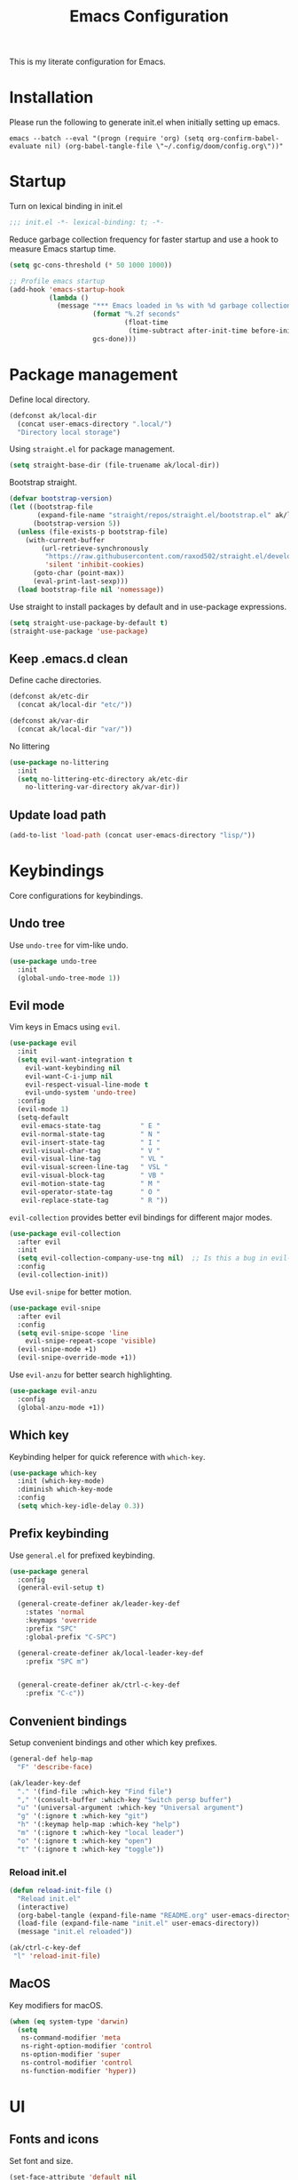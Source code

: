 #+TITLE: Emacs Configuration
#+PROPERTY: header-args:emacs-lisp :tangle init.el :comments link

This is my literate configuration for Emacs.

* Installation
Please run the following to generate init.el when initially setting up emacs.
#+begin_src shell :tangle no
emacs --batch --eval "(progn (require 'org) (setq org-confirm-babel-evaluate nil) (org-babel-tangle-file \"~/.config/doom/config.org\"))"
#+end_src

* Startup
Turn on lexical binding in init.el
#+begin_src emacs-lisp
;;; init.el -*- lexical-binding: t; -*-
#+end_src

Reduce garbage collection frequency for faster startup and use a hook to measure Emacs startup time.
#+begin_src emacs-lisp
(setq gc-cons-threshold (* 50 1000 1000))

;; Profile emacs startup
(add-hook 'emacs-startup-hook
          (lambda ()
            (message "*** Emacs loaded in %s with %d garbage collections."
                     (format "%.2f seconds"
                             (float-time
                              (time-subtract after-init-time before-init-time)))
                     gcs-done)))
#+end_src

* Package management
Define local directory.
#+begin_src emacs-lisp
(defconst ak/local-dir
  (concat user-emacs-directory ".local/")
  "Directory local storage")
#+end_src

Using =straight.el= for package management.
#+begin_src emacs-lisp
  (setq straight-base-dir (file-truename ak/local-dir))
#+end_src

Bootstrap straight.
#+begin_src emacs-lisp
(defvar bootstrap-version)
(let ((bootstrap-file
       (expand-file-name "straight/repos/straight.el/bootstrap.el" ak/local-dir))
      (bootstrap-version 5))
  (unless (file-exists-p bootstrap-file)
    (with-current-buffer
        (url-retrieve-synchronously
         "https://raw.githubusercontent.com/raxod502/straight.el/develop/install.el"
         'silent 'inhibit-cookies)
      (goto-char (point-max))
      (eval-print-last-sexp)))
  (load bootstrap-file nil 'nomessage))
#+end_src

Use straight to install packages by default and in use-package expressions.
#+begin_src emacs-lisp
(setq straight-use-package-by-default t)
(straight-use-package 'use-package)
#+end_src

** Keep .emacs.d clean
Define cache directories.
#+begin_src emacs-lisp
(defconst ak/etc-dir
  (concat ak/local-dir "etc/"))

(defconst ak/var-dir
  (concat ak/local-dir "var/"))
#+end_src

No littering
#+begin_src emacs-lisp
  (use-package no-littering
    :init
    (setq no-littering-etc-directory ak/etc-dir
	  no-littering-var-directory ak/var-dir))
#+end_src

** Update load path
#+begin_src emacs-lisp
(add-to-list 'load-path (concat user-emacs-directory "lisp/"))
#+end_src

* Keybindings
Core configurations for keybindings.
** Undo tree
Use =undo-tree= for vim-like undo.
#+begin_src emacs-lisp
(use-package undo-tree
  :init
  (global-undo-tree-mode 1))
#+end_src

** Evil mode
Vim keys in Emacs using =evil=.
#+begin_src emacs-lisp
  (use-package evil
    :init
    (setq evil-want-integration t
	  evil-want-keybinding nil
	  evil-want-C-i-jump nil
	  evil-respect-visual-line-mode t
	  evil-undo-system 'undo-tree)
    :config
    (evil-mode 1)
    (setq-default
     evil-emacs-state-tag          " E "
     evil-normal-state-tag         " N "
     evil-insert-state-tag         " I "
     evil-visual-char-tag          " V "
     evil-visual-line-tag          " VL "
     evil-visual-screen-line-tag   " VSL "
     evil-visual-block-tag         " VB "
     evil-motion-state-tag         " M "
     evil-operator-state-tag       " O "
     evil-replace-state-tag        " R "))
#+end_src

=evil-collection= provides better evil bindings for different major modes.
#+begin_src emacs-lisp
(use-package evil-collection
  :after evil
  :init
  (setq evil-collection-company-use-tng nil)  ;; Is this a bug in evil-collection?
  :config
  (evil-collection-init))
#+end_src

Use =evil-snipe= for better motion.
#+begin_src emacs-lisp
  (use-package evil-snipe
    :after evil
    :config
    (setq evil-snipe-scope 'line
	  evil-snipe-repeat-scope 'visible)
    (evil-snipe-mode +1)
    (evil-snipe-override-mode +1))
#+end_src

Use =evil-anzu= for better search highlighting.
#+begin_src emacs-lisp
  (use-package evil-anzu
    :config
    (global-anzu-mode +1))
#+end_src

** Which key
Keybinding helper for quick reference with =which-key=.
#+begin_src emacs-lisp
(use-package which-key
  :init (which-key-mode)
  :diminish which-key-mode
  :config
  (setq which-key-idle-delay 0.3))
#+end_src

** Prefix keybinding
Use =general.el= for prefixed keybinding.
#+begin_src emacs-lisp
  (use-package general
    :config
    (general-evil-setup t)

    (general-create-definer ak/leader-key-def
      :states 'normal
      :keymaps 'override
      :prefix "SPC"
      :global-prefix "C-SPC")

    (general-create-definer ak/local-leader-key-def
      :prefix "SPC m")


    (general-create-definer ak/ctrl-c-key-def
      :prefix "C-c"))
#+end_src

** Convenient bindings
Setup convenient bindings and other which key prefixes.
#+begin_src emacs-lisp
  (general-def help-map
    "F" 'describe-face)

  (ak/leader-key-def
    "." '(find-file :which-key "Find file")
    "," '(consult-buffer :which-key "Switch persp buffer")
    "u" '(universal-argument :which-key "Universal argument")
    "g" '(:ignore t :which-key "git")
    "h" '(:keymap help-map :which-key "help")
    "m" '(:ignore t :which-key "local leader")
    "o" '(:ignore t :which-key "open")
    "t" '(:ignore t :which-key "toggle"))
#+end_src

*** Reload init.el
#+begin_src emacs-lisp
  (defun reload-init-file ()
    "Reload init.el"
    (interactive)
    (org-babel-tangle (expand-file-name "README.org" user-emacs-directory))
    (load-file (expand-file-name "init.el" user-emacs-directory))
    (message "init.el reloaded"))

  (ak/ctrl-c-key-def
   "l" 'reload-init-file)
#+end_src

** MacOS
Key modifiers for macOS.
#+begin_src emacs-lisp
  (when (eq system-type 'darwin)
    (setq
     ns-command-modifier 'meta
     ns-right-option-modifier 'control
     ns-option-modifier 'super
     ns-control-modifier 'control
     ns-function-modifier 'hyper))
#+end_src

* UI
** Fonts and icons
Set font and size.
#+begin_src emacs-lisp
 (set-face-attribute 'default nil
                       :font "Source Code Pro"
                       :weight 'Regular
                       :height 170)
#+end_src

Use =all-the-icons=.
#+begin_src emacs-lisp
(use-package all-the-icons
  :if (display-graphic-p))
#+end_src

** Clean up Emacs UI
#+begin_src emacs-lisp
(setq inhibit-startup-message t)
(scroll-bar-mode -1)
(tool-bar-mode -1)
(tooltip-mode -1)
(set-fringe-mode 10)
(menu-bar-mode -1)
#+end_src

** Frame size
Always fullscreen.
#+begin_src emacs-lisp
(set-frame-parameter nil 'fullscreen 'fullboth)
  ;;(add-to-list 'default-frame-alist '(fullscreen . maximized))
#+end_src

Keybinding to toggle fullscreen.
#+begin_src emacs-lisp
  (ak/leader-key-def
    "tF" '(toggle-frame-fullscreen :which-key "Fullscreen"))
#+end_src

** Date and time
Set date and time display format.
#+begin_src emacs-lisp
  (setq display-time-day-and-date t
	display-time-format "%a %b %d %I:%M%p"
	display-time-default-load-average nil)
  (display-time-mode +1)
#+end_src

** Battery
Use =fancy-battery= for a nicer battery display
#+begin_src emacs-lisp
  (use-package fancy-battery
    :hook (after-init . fancy-battery-mode)
    :config
    (setq fancy-battery-show-percentage t))
#+end_src

** Don't ring the bell
#+begin_src emacs-lisp
  (setq ring-bell-function 'ignore)
#+end_src

** Dashboard
Setup a minimal dashboard
#+begin_src emacs-lisp
  (use-package dashboard
    :ensure t
    :init
    (dashboard-setup-startup-hook)
    :config
    (setq dashboard-banner-logo-title "Welcome to Emacs"
	  dashboard-startup-banner (expand-file-name "emacs.png" user-emacs-directory)
	  dashboard-center-content t
	  dashboard-show-shortcuts nil
	  dashboard-items '()
	  initial-buffer-choice (lambda () (get-buffer "*dashboard*")))
    (dashboard-insert-startupify-lists))
#+end_src

** Theme
Trying out =modus-themes=.
#+begin_src emacs-lisp
  (use-package modus-themes
    :init
    (setq modus-themes-italic-constructs t
	  modus-themes-bold-constructs nil
	  modus-themes-syntax '(green-strings)
	  modus-themes-prompts '(bold intense)
	  modus-themes-completions
	  '((matches . (extrabold background))
	    (selection . (semibold accented))
	    (popup . (extrabold)))
	  modus-themes-headings
	  '((1 . (background overline rainbow 1.25))
	    (2 . (background rainbow 1.1))
	    (3 . (background rainbow 1.05))
	    (t . (rainbow))))
    (modus-themes-load-themes)
    :config
    (modus-themes-load-vivendi))

  (ak/leader-key-def
    "tt" '(modus-themes-toggle :which-key "Modus themes"))
#+end_src

** Modeline
Setup and configure =doom-modeline=.
#+begin_src emacs-lisp
  (use-package doom-modeline
    :ensure t
    :after (modus-themes)
    :hook (after-init . doom-modeline-mode)
    :config
    (setq doom-modeline-buffer-encoding nil
	  doom-modeline-major-mode-icon t
	  doom-modeline-modal-icon nil)
    ;; Show text column number in modeline
    (column-number-mode)
#+end_src

Remove doom-modeline battery hooks to display battery status in tab bar.
#+begin_src emacs-lisp
    (remove-hook 'display-battery-mode-hook 'doom-modeline-override-battery-modeline)
    (remove-hook 'doom-modeline-mode-hook 'doom-modeline-override-battery-modeline))
#+end_src

Change faces of modeline evil indicators.
#+begin_src emacs-lisp
  (defun ak/doom-modeline-evil-indicator-set-colors-h ()
    (set-face-attribute 'doom-modeline-evil-emacs-state    nil :background (modus-themes-color 'magenta)         :foreground (modus-themes-color 'bg-main))
    (set-face-attribute 'doom-modeline-evil-normal-state   nil :background (modus-themes-color 'green)           :foreground (modus-themes-color 'bg-main))
    (set-face-attribute 'doom-modeline-evil-insert-state   nil :background (modus-themes-color 'blue)            :foreground (modus-themes-color 'bg-main))
    (set-face-attribute 'doom-modeline-evil-visual-state   nil :background (modus-themes-color 'orange-intense)  :foreground (modus-themes-color 'bg-main))
    (set-face-attribute 'doom-modeline-evil-motion-state   nil :background (modus-themes-color 'red-intense)     :foreground (modus-themes-color 'fg-main))
    (set-face-attribute 'doom-modeline-evil-operator-state nil :background (modus-themes-color 'yellow-intense)  :foreground (modus-themes-color 'bg-main))
    (set-face-attribute 'doom-modeline-evil-replace-state  nil :background (modus-themes-color 'magenta-intense) :foreground (modus-themes-color 'fg-main)))

  (add-hook 'doom-modeline-mode-hook 'ak/doom-modeline-evil-indicator-set-colors-h)
  (add-hook 'modus-themes-after-load-theme-hook 'ak/doom-modeline-evil-indicator-set-colors-h)
#+end_src

*** Hide modeline
#+begin_src emacs-lisp
  (use-package hide-mode-line
    :hook ((vterm-mode eshell-mode) . hide-mode-line-mode)
    :config
    (ak/leader-key-def
      "tm" '(hide-mode-line-mode :which-key "Modeline")))
#+end_src

** Tab bar
Use the tab bar as a global modeline.
#+begin_src emacs-lisp
  (setq tab-bar-format '(tab-bar-format-align-right tab-bar-format-global)
	auto-resize-tab-bars nil)
  (tab-bar-mode +1)
#+end_src

Properly format global mode string as it is used by the tab bar.
#+begin_src emacs-lisp
  (defun ak/format-global-mode-string ()
    "Format `global-mode-string' to display perspective, time and battery"
    (setq global-mode-string '("" (:eval (persp-mode-line)) " | " display-time-string "| " fancy-battery-mode-line " |")))

  (add-hook 'after-init-hook #'ak/format-global-mode-string)
#+end_src

*** Toggle tab bar
#+begin_src emacs-lisp
    (ak/leader-key-def
      "tb" '(tab-bar-mode :which-key "Tab bar"))
#+end_src

** Better scrolling
Add smooth scrolling and mouse scroll support.
#+begin_src emacs-lisp
  (setq scroll-step 1
	mouse-wheel-scroll-amount '(1 ((shift) . 1)) ;; one line at a time
	mouse-wheel-progressive-speed nil            ;; don't accelerate scrolling
	mouse-wheel-follow-mouse 't)                 ;; scroll window under mouse
#+end_src

Add keybindings for scrolling other window. Useful for [[*Embark][Embark]].
#+begin_src emacs-lisp
  (general-define-key
   "C->" 'scroll-other-window
   "C-<" 'scroll-other-window-down)
#+end_src

** Highlight cursor
=pulsar= to highlight cursor location.
#+begin_src emacs-lisp
  (use-package pulsar
    :config
    (setq pulsar-pulse-on-window-change t)
    (setq pulsar-delay 0.06)
    (setq pulsar-iterations 10)
    (setq pulsar-face 'pulsar-generic))
#+end_src

** Line numbers
Configure display line numbers.
#+begin_src emacs-lisp
    (setq-default display-line-numbers-width 3)
    (setq-default display-line-numbers-type 'relative)
    (setq-default display-line-numbers-widen t)
    (dolist (mode '(text-mode-hook
		    prog-mode-hook
		    conf-mode-hook))
      (add-hook mode (lambda () (display-line-numbers-mode 1))))
#+end_src

*** Toggle line numbers
Function to toggle display line numbers.
#+begin_src emacs-lisp
  (defun ak/toggle-line-numbers ()
    "Toggle line numbers.

  Cycles through regular, relative and no line numbers. The order depends on what
  `display-line-numbers-type' is set to. If you're using Emacs 26+, and
  visual-line-mode is on, this skips relative and uses visual instead.

  See `display-line-numbers' for what these values mean."
    (interactive)
    (defvar ak/line-number-style display-line-numbers-type)
    (let* ((styles `(t ,(if visual-line-mode 'visual 'relative) nil))
	   (order (cons display-line-numbers-type (remq display-line-numbers-type styles)))
	   (queue (memq ak/line-number-style order))
	   (next (if (= (length queue) 1)
		     (car order)
		   (car (cdr queue)))))
      (setq ak/line-number-style next)
      (setq display-line-numbers next)
      (message "Switched to %s line numbers"
	       (pcase next
		 (`t "normal")
		 (`nil "disabled")
		 (_ (symbol-name next))))))

  (ak/leader-key-def
    "tl" '(ak/toggle-line-numbers :which-key "Line numbers"))
#+end_src

* Completion
** Vertico
A streamlined minimal and performant completion with =vertico.el=
#+begin_src emacs-lisp
  (use-package vertico
    :ensure t
    :bind (:map vertico-map
	   ("C-j" . vertico-next)
	   ("C-k" . vertico-previous)
	   ("M-RET" . vertico-exit-input)
	   :map minibuffer-local-map
	   ("M-h" . backward-kill-word))
    :custom
    (vertico-cycle t)
    :init
    (setq vertico-resize nil)
    (vertico-mode))
#+end_src

*** Savehist
Persist minibuffer history over Emacs restarts with =savehist=.
#+begin_src emacs-lisp
(use-package savehist
  :init
  (savehist-mode))
#+end_src

** Marginalia
=marginalia= for helpful annotations for various types of minibuffer completions.
#+begin_src emacs-lisp
(use-package marginalia
  :after vertico
  :custom
  (marginalia-annotators '(marginalia-annotators-heavy marginalia-annotators-light nil))
  :init
  (marginalia-mode))
#+end_src

** Orderless
=orderless= completion style.
#+begin_src emacs-lisp
(use-package orderless
  :init
  (setq completion-styles '(orderless basic)
        completion-category-defaults nil
        completion-category-overrides '((file (styles partial-completion)))))
#+end_src

** Consult
=consult.el= for practical completing-read commands.
#+begin_src emacs-lisp
    (use-package consult
      :after (perspective)
      :config
      (consult-customize consult--source-buffer :hidden t :default nil)
      (add-to-list 'consult-buffer-sources persp-consult-source)
      (add-to-list 'consult-buffer-filter "^\\*.*\\*$"))
#+end_src

** Embark
Completing actions with =embark=
#+begin_src emacs-lisp
    (use-package embark
      :ensure t
      :bind (("C-;" . embark-act)
	     ("C-:" . embark-dwim)
	     ("C-h B" . embark-bindings))
      :init
      (setq prefix-help-command #'embark-prefix-help-command)
      :config
      (setq embark-verbose-indicator-display-action '(display-buffer-at-bottom)))

    (use-package embark-consult
      :after embark)
#+end_src

** All the icons completion
#+begin_src emacs-lisp
(use-package all-the-icons-completion
  :after (marginalia all-the-icons)
  :hook (marginalia-mode . all-the-icons-completion-marginalia-setup)
  :init
  (all-the-icons-completion-mode))
#+end_src

* Windows
** Text scaling
Scale text with =C-M--= and =C-M-==
#+begin_src emacs-lisp
(use-package default-text-scale
  :defer 1
  :config
  (default-text-scale-mode))
#+end_src

** Ace window
=ace-window= for easily switching between windows.

#+begin_src emacs-lisp
  (use-package ace-window
    :bind (:map evil-window-map
		("a" . ace-window))
    :custom
    (aw-scope 'frame)
    (aw-keys '(?a ?s ?d ?f ?g ?h ?j ?k ?l))
    (aw-minibuffer-flag t)
    :config
    (setq aw-dispatch-always t)
    (ace-window-display-mode 1))
#+end_src

** Winner
Window history with =winner=.
#+begin_src emacs-lisp
  (use-package winner
    :bind (:map evil-window-map
		("u" . winner-undo)
		("U" . winner-redo))
    :config
    (winner-mode))
#+end_src

** Keybindings
Bind evil window keys to global prefix.
#+begin_src emacs-lisp
  (ak/leader-key-def
    "w" '(:package evil :keymap evil-window-map :which-key "window"))

  (general-define-key
   :keymaps 'evil-window-map
   "d" 'evil-window-delete
   "c" nil)
#+end_src

** Popper
Taming popups with =popper.el=
#+begin_src emacs-lisp
  (use-package popper
    :ensure t ; or :straight t
    :bind (("C-`"   . popper-toggle-latest)
	   ("M-`"   . popper-cycle)
	   ("C-M-`" . popper-toggle-type))
    :custom
    (popper-window-height 12)
    :init
    (setq popper-reference-buffers
	  '("\\*Messages\\*"
	    "Output\\*$"
	    "\\*Async Shell Command\\*"
	    "^\\*vterm-popup.*\\*$"
	    "^\\*scratch.*\\*$"
	    help-mode
	    helpful-mode
	    compilation-mode)
	  popper-mode-line 1)
    (popper-mode 1)
    (popper-echo-mode 1)) 
#+end_src

* Buffers and workspaces
** Perspective
Workspaces with =perspective=.
#+begin_src emacs-lisp
      (use-package perspective
	:demand t
	:custom
	(persp-initial-frame-name "main")
	:config
	(setq persp-suppress-no-prefix-key-warning t
	      persp-show-modestring t
	      persp-modestring-short t
	      persp-sort 'created)
#+end_src

*** Display perspectives.
#+begin_src emacs-lisp
  (defun ak/persp-display ()
    "Display numbered perspectives tabs at the bottom of the screen"
    (interactive)
    (let* ((persps (persp-names))
	   (current-persp (persp-current-name))
	   (tab-line (mapconcat
		      #'identity
		      (cl-loop for persp in persps
			       for i to (length persps)
			       collect
			       (propertize (format " [%d] %s " (1+ i) persp)
					   'face (if (equal current-persp persp)
						     'highlight
						   'default)))
		      " ")))
      (message "%s" tab-line)))

  (add-hook 'persp-switch-hook #'ak/persp-display)
#+end_src

*** Kill the current perspective.
#+begin_src emacs-lisp
  (defun ak/persp-kill-current ()
    "Kill the current perspective in the frame"
    (interactive)
    (persp-kill (persp-current-name)))
#+end_src

*** Prettify short persp modestring displayed in the tab-bar.
#+begin_src emacs-lisp
  (defun ak/persp-format-modestring-short (modestring)
    "Format short `persp-mode-line' for prettier display"
    (if persp-modestring-short
	(let ((open (nth 0 modestring))
	      (name (nth 1 modestring))
	      (close (nth 2 modestring)))
	  (list open
		(propertize name 'face 'persp-selected-face)
		close))
      modestring))

  (advice-add 'persp-mode-line :filter-return #'ak/persp-format-modestring-short)
#+end_src

*** Dashboard in new perspectives
Advice function to return the dashboard buffer instead of scratch when a new perspective is opened.
#+begin_src emacs-lisp
  (defun ak/persp-get-dashboard-buffer (&optional name)
    "Return existing dashboard buffer or create new if none exists"
    (let* ((buffer-name dashboard-buffer-name)
	   (buffer (get-buffer buffer-name)))
      (unless buffer
	(setq buffer (get-buffer-create buffer-name))
	(with-current-buffer buffer
	  (when (eq major-mode 'fundamental-mode)
	    (funcall 'dashboard-mode))
	  (dashboard-refresh-buffer)))
      buffer))

  (advice-add 'persp-get-scratch-buffer :override #'ak/persp-get-dashboard-buffer)
#+end_src

*** Keybindings
#+begin_src emacs-lisp
  (general-def perspective-map
    "TAB" 'ak/persp-display
    "d" 'ak/persp-kill-current)

  (ak/leader-key-def
    "TAB" '(:keymap perspective-map :which-key "workspace"))
#+end_src

*** Turn on perspective
#+begin_src emacs-lisp
	;; Running `persp-mode' multiple times resets the perspective list...
	(unless (equal persp-mode t)
	  (persp-mode)))
#+end_src

** Save place
Turn on =save-place-mode=.
#+begin_src emacs-lisp
  (save-place-mode 1) 
#+end_src

** Scratch buffer
Require custom scratch buffer utility.
#+begin_src emacs-lisp
(require 'ak-scratch)
#+end_src

** Keybindings
#+begin_src emacs-lisp
  (ak/leader-key-def
    "b" '(:ignore t :which-key "buffer")
    "bd" '(kill-current-buffer :which-key "Kill buffer")
    "bx" '(ak/open-scratch-buffer :which-key "Open scratch buffer")
    "bX" '(ak/switch-to-scratch-buffer :which-key "Switch to scratch buffer"))
#+end_src

* Development
** Magit
Easy git management with =magit=.
#+begin_src emacs-lisp
  (use-package magit
    :commands (magit-status magit-get-current-branch)
    :custom
    (magit-display-buffer-function #'magit-display-buffer-same-window-except-diff-v1))

  (ak/leader-key-def
    "gg"  'magit-status
    "gd"  'magit-diff-unstaged
    "gc"  'magit-branch-or-checkout
    "gl"   '(:ignore t :which-key "log")
    "glc" 'magit-log-current
    "glf" 'magit-log-buffer-file
    "gb"  'magit-branch
    "gP"  'magit-push-current
    "gp"  'magit-pull-branch
    "gf"  'magit-fetch
    "gF"  'magit-fetch-all
    "gr"  'magit-rebase)
#+end_src

** Git Gutter
View file changes with the =git-gutter=.
#+begin_src emacs-lisp
  (use-package git-gutter
    :disabled
    :hook ((text-mode . git-gutter-mode)
	   (prog-mode . git-gutter-mode))
    )
#+end_src

Prettier gutter with =git-gutter-fringe=.
#+begin_src emacs-lisp
  (use-package git-gutter-fringe
    :disabled
    :config
    (if (fboundp 'fringe-mode) (fringe-mode '4))
    ;; places the git gutter outside the margins.
    (setq-default fringes-outside-margins t)
    (define-fringe-bitmap 'git-gutter-fr:added [224] nil nil '(center repeated))
    (define-fringe-bitmap 'git-gutter-fr:modified [224] nil nil '(center repeated))
    (define-fringe-bitmap 'git-gutter-fr:deleted [128 192 224 240] nil nil 'bottom))

  (defun ak/git-gutter-fringe-set-colors-h ()
    (set-face-foreground 'git-gutter-fr:modified (modus-themes-color 'yellow-intense))
    (set-face-foreground 'git-gutter-fr:added    (modus-themes-color 'green-intense))
    (set-face-attribute 'git-gutter-fr:deleted nil :foreground (modus-themes-color 'red-intense-bg) :background (modus-themes-color 'red-intense))

    (add-hook 'git-gutter-mode-on-hook 'ak/git-gutter-fringe-set-colors-h)
    (add-hook 'modus-themes-after-load-theme-hook 'ak/git-gutter-fringe-set-colors-h))

#+end_src

** Diff-hl
#+begin_src emacs-lisp
  (use-package diff-hl
    :hook
    (prog-mode . diff-hl-mode)
    (text-mode . diff-hl-mode)
    (dired-mode . diff-hl-dired-mode)
    :config
    (if (fboundp 'fringe-mode) (fringe-mode '4))
    (setq diff-hl-draw-borders nil)
    (setq diff-hl-side 'left))
#+end_src

** Projects
*** Projectile
Working on projects with =projectile=.
#+begin_src emacs-lisp
    (use-package projectile
      :init
      (when (file-directory-p "~/Projects")
	(setq projectile-project-search-path '("~/Projects")
	      projectile-track-known-projects-automatically nil))
      :config
      (defun ak/project-root (&optional dir)
	"Return the project root of DIR (defaults to `default-directory').
	    Returns nil if not in a project."
	(let ((projectile-project-root
	       (unless dir (bound-and-true-p projectile-project-root)))
	      projectile-require-project-root)
	  (projectile-project-root dir)))

      (defun ak/project-name (&optional dir)
	"Return the name of the current project.
    Returns '-' if not in a valid project."
	(if-let (project-root (or (ak/project-root dir)
				  (if dir (expand-file-name dir))))
	    (funcall projectile-project-name-function project-root)
	  "-"))
      (projectile-mode))

#+end_src

*** Perspective integration
Bridge between perspective and projectile.
#+begin_src emacs-lisp
  (use-package persp-projectile
    :straight (persp-projectile :type git :host github :repo "bbatsov/persp-projectile" :branch "master"))
#+end_src

*** Consult projectile
#+begin_src emacs-lisp
    (use-package consult-projectile
      :straight (consult-projectile :type git :host gitlab :repo "OlMon/consult-projectile" :branch "master")
      :config
      (setq consult-projectile-source-projectile-project-action #'projectile-persp-switch-project))
#+end_src

*** Keybindings
#+begin_src emacs-lisp
  (general-define-key
   :keymaps 'projectile-mode-map
   [remap projectile-switch-project] 'consult-projectile-switch-project
   [remap projectile-find-file] 'consult-projectile-find-file
   [remap projectile-switch-to-buffer] 'consult-projectile-switch-to-buffer)

  (ak/leader-key-def
    "p" '(:package projectile :keymap projectile-command-map :which-key "projects")
    "SPC" '(consult-projectile-find-file :which-key "Find file in project")
    "pa" '(projectile-add-known-project :which-key "Add to known projects")
    "px" '(ak/open-project-scratch-buffer :which-key "Open project scratch buffer")
    "pX" '(ak/switch-to-project-scratch-buffer :which-key "Switch to project scratch buffer"))
#+end_src

** Prog mode
*** Rainbow delimiters
#+begin_src emacs-lisp
  (use-package rainbow-delimiters
    :hook ((org-mode prog-mode) . rainbow-delimiters-mode))
#+end_src

*** Emacs Lisp
**** Elisp def
#+begin_src emacs-lisp
  (use-package elisp-def
    :hook (emacs-lisp-mode . elisp-def-mode)
    :config
    (general-define-key
     :keymaps 'emacs-lisp-mode-map
     "gd" 'elisp-def)
    (general-define-key
     :keymaps 'embark-symbol-map
     "d" 'elisp-def))
#+end_src

* Org Mode
** UI
**** Org modern
Using =org-modern= for a nicer org UI.
#+begin_src emacs-lisp
  (use-package org-modern
    :init
    (add-hook 'org-mode-hook #'org-modern-mode)
    (add-hook 'org-agenda-finalize-hook #'org-modern-agenda)
    :config
    (setq org-modern-block nil))
#+end_src

**** Custom faces
#+begin_src emacs-lisp
  (set-face-attribute 'org-document-title nil :foreground (modus-themes-color 'green) :height 1.8)
#+end_src

** Block templates
Easy org block templates. Type <s and =TAB= for source block.
#+begin_src emacs-lisp
  (require 'org-tempo)
  (add-to-list 'org-structure-template-alist '("sh" . "src sh"))
  (add-to-list 'org-structure-template-alist '("el" . "src emacs-lisp"))
#+end_src

** Consult org headings
#+begin_src emacs-lisp
  (ak/local-leader-key-def
   :states 'normal
   :keymaps 'org-mode-map
   "h" 'consult-org-heading)
#+end_src

* Tools and packages
Configurations for various tools and packages.
** Dired
#+begin_src emacs-lisp
 
#+end_src

** Helpful
Better help buffers with =helpful=.
#+begin_src emacs-lisp
  (use-package helpful
    :hook (helpful-mode . visual-line-mode)
    :init
    (global-set-key [remap describe-function] #'helpful-callable)
    (global-set-key [remap describe-command]  #'helpful-command)
    (global-set-key [remap describe-variable] #'helpful-variable)
    (global-set-key [remap describe-key]      #'helpful-key)
    (global-set-key [remap describe-symbol]   #'helpful-symbol)
    :config
    (general-define-key
     :keymaps 'embark-symbol-map
     [remap describe-symbol] 'helpful-symbol))
#+end_src

** Pdf Tools
Reading pdfs with =pdf-tools=.
#+begin_src emacs-lisp
    (use-package pdf-tools
      :config
      (add-to-list 'auto-mode-alist '("\\.pdf\\'" . pdf-view-mode))
      (add-hook 'pdf-view-mode-hook 'pdf-view-midnight-minor-mode)
      (setq-default pdf-view-display-size 'fit-page)
      (setq pdf-view-use-scaling t
	    pdf-view-use-imagemagick nil
	    pdf-view-midnight-colors '("#ebdbb2" . "#282828"))
      ;; Fix flickering pdfs when evil-mode is enabled
      (add-hook 'pdf-view-mode-hook #'(lambda () (setq-local evil-normal-state-cursor (list nil)))))
#+end_src

** Nov
Reading ebooks with =nov.el=.
#+begin_src emacs-lisp
  (use-package nov
    :config
    (add-to-list 'auto-mode-alist '("\\.epub\\'" . nov-mode))
    (add-hook 'nov-mode-hook 'visual-line-mode)
    (setq nov-text-width 80))
#+end_src

** Avy
Jumping around with =avy=.
#+begin_src emacs-lisp
  (use-package avy
    :config
    (setq avy-background t
	  avy-single-candidate-jump nil)
    (general-define-key
     :states 'normal
     :keymaps 'global
     "gs" 'avy-goto-char-timer)
#+end_src

*** Embark integration
#+begin_src emacs-lisp
  (defun ak/avy-action-embark (pt)
    "Avy action to call embark-act"
    (unwind-protect
	(save-excursion
	  (goto-char pt)
	  (embark-act))
      (select-window
       (cdr (ring-ref avy-ring 0))))
    t)
  (setf (alist-get ?. avy-dispatch-alist) 'ak/avy-action-embark))
#+end_src

** Vterm
Better terminal emulation with =vterm=.
#+begin_src emacs-lisp
  (use-package vterm
    :after evil-collection
    :commands (vterm ak/vterm-toggle ak/vterm-here)
    :config
    (setq vterm-max-scrollback 10000)
    (advice-add 'evil-collection-vterm-insert :before #'vterm-reset-cursor-point)
#+end_src

*** Perspective aware vterm popups
#+begin_src emacs-lisp
    (defun ak/vterm-configure-project-root-and-display (arg display-fn)
      "Sets the environment variable PROOT and displays a terminal using `display-fn`.
    If prefix ARG is non-nil, cd into `default-directory' instead of project root.
    Returns the vterm buffer."
      (unless (fboundp 'module-load)
	(user-error "Your build of Emacs lacks dynamic modules support and cannot load vterm"))
      (let* ((project-root (or (ak/project-root) default-directory))
	     (default-directory
	       (if arg
		   default-directory
		 project-root)))
	(setenv "PROOT" project-root)
	(funcall display-fn)))

      (defun ak/vterm-toggle (arg)
	"Toggles a terminal popup window at project root.
      If prefix ARG is non-nil, recreate vterm buffer in the default directory.
      Returns the vterm buffer."
	(interactive "P")
	(ak/vterm-configure-project-root-and-display
	 arg
	 (lambda()
	   (let ((buffer-name
		  (format "*vterm-popup:%s*"
			  (if (bound-and-true-p persp-mode)
			      (persp-current-name)
			    "main")))
		 confirm-kill-processes
		 current-prefix-arg)
	     (when arg
	       (let ((buffer (get-buffer buffer-name))
		     (window (get-buffer-window buffer-name)))
		 (when (buffer-live-p buffer)
		   (kill-buffer buffer))
		 (when (window-live-p window)
		   (delete-window window))))
	     (if-let (win (get-buffer-window buffer-name))
		 (delete-window win)
	       (let ((buffer (get-buffer-create buffer-name)))
		 (with-current-buffer buffer
		   (unless (eq major-mode 'vterm-mode)
		     (vterm-mode)))
		 (pop-to-buffer buffer)))
	     (get-buffer buffer-name)))))
#+end_src

*** Vterm anywhere
Open vterm in project root or default directory.
#+begin_src emacs-lisp
  (defun ak/vterm-here (arg)
    "Open a terminal buffer in the current window at project root.
  If prefix ARG is non-nil, cd into `default-directory' instead of project root.
  Returns the vterm buffer."
    (interactive "P")
    (ak/vterm-configure-project-root-and-display
     arg
     (lambda()
       (let (display-buffer-alist)
	 (vterm vterm-buffer-name))))))
#+end_src

*** Keybindings
#+begin_src emacs-lisp
  (ak/leader-key-def
    "ot" 'ak/vterm-toggle
    "oT" 'ak/vterm-here)
#+end_src

* TODOs
- Use doom emacs strategy with [[https://gitlab.com/koral/gcmh/][gcmh-mode]]
- Custom splash screen with vertical centering and theme appropriate fancy splash image 
  
